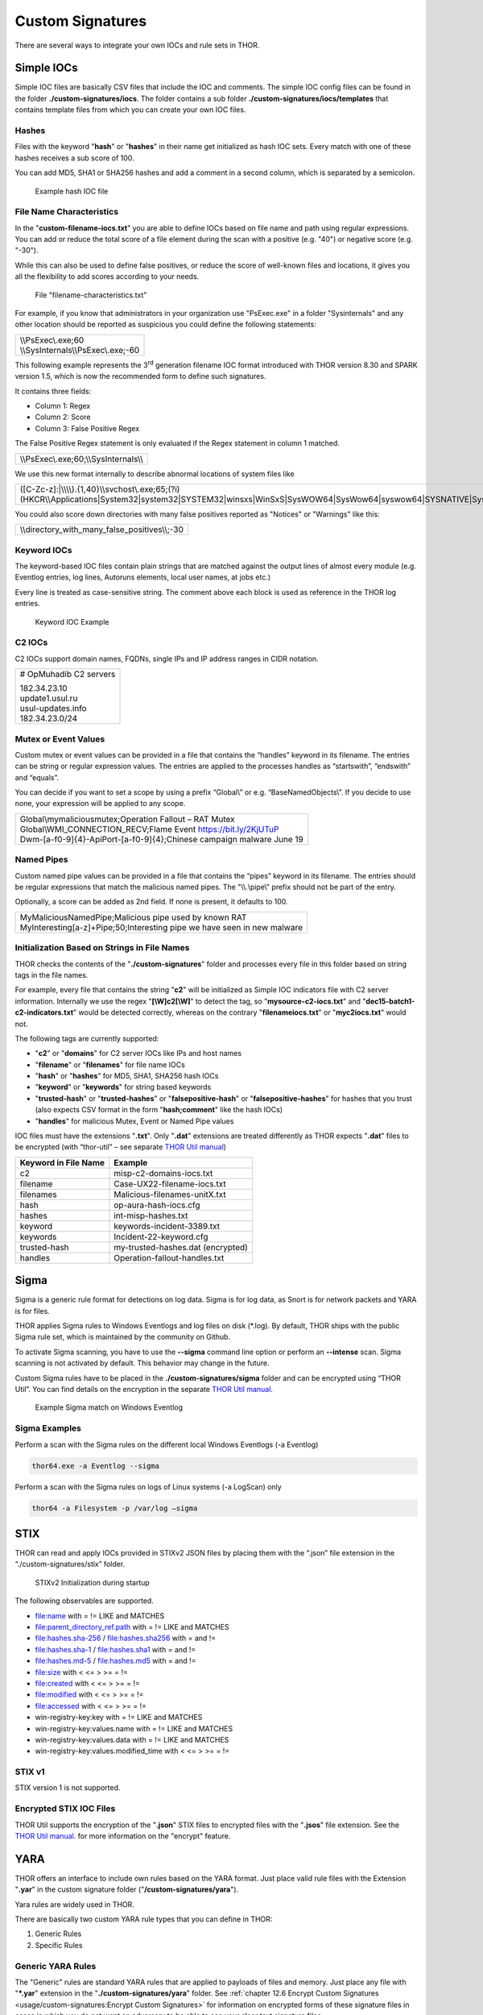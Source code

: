 
Custom Signatures
=================

There are several ways to integrate your own IOCs and rule sets in THOR.

Simple IOCs
-----------

Simple IOC files are basically CSV files that include the IOC and
comments. The simple IOC config files can be found in the folder
**./custom-signatures/iocs**. The folder contains a sub folder
**./custom-signatures/iocs/templates** that contains template files from
which you can create your own IOC files.

Hashes
^^^^^^

Files with the keyword "**hash**" or "**hashes**" in their name
get initialized as hash IOC sets. Every match with one of these hashes
receives a sub score of 100.

You can add MD5, SHA1 or SHA256 hashes and add a comment in a second
column, which is separated by a semicolon.

.. figure:: ../images/image28.png
   :target: ../_images/image28.png
   :alt: Example hash IOC file

   Example hash IOC file

File Name Characteristics
^^^^^^^^^^^^^^^^^^^^^^^^^

In the "**custom-filename-iocs.txt**" you are able to define IOCs based
on file name and path using regular expressions. You can add or reduce
the total score of a file element during the scan with a positive (e.g.
"40") or negative score (e.g. "-30").

While this can also be used to define false positives, or reduce the
score of well-known files and locations, it gives you all the
flexibility to add scores according to your needs.

.. figure:: ../images/image29.png
   :target: ../_images/image29.png
   :alt: File "filename-characterisitcs.txt"

   File "filename-characteristics.txt"

For example, if you know that administrators in your organization use
"PsExec.exe" in a folder "Sysinternals" and any other location should be
reported as suspicious you could define the following statements:

+------------------------------------------+
| | \\\\PsExec\\.exe;60                    |
| | \\\\SysInternals\\\\PsExec\\.exe;-60   |
+------------------------------------------+

This following example represents the 3\ :sup:`rd` generation filename
IOC format introduced with THOR version 8.30 and SPARK version 1.5,
which is now the recommended form to define such signatures.

It contains three fields:

* Column 1: Regex
* Column 2: Score
* Column 3: False Positive Regex

The False Positive Regex statement is only evaluated if the Regex
statement in column 1 matched.

+--------------------------------------------+
| \\\\PsExec\\.exe;60;\\\\SysInternals\\\\   |
+--------------------------------------------+

We use this new format internally to describe abnormal locations of
system files like

+---------------------------------------------------------------------------------------------------------------------------------------------------------------------------------------------------------------------------------+
| ([C-Zc-z]:\|\\\\\\\\).{1,40}\\\\svchost\\.exe;65;(?i)(HKCR\\\\Applications\|System32\|system32\|SYSTEM32\|winsxs\|WinSxS\|SysWOW64\|SysWow64\|syswow64\|SYSNATIVE\|Sysnative\|dllcache\|WINXP\|WINDOWS\|i386\|%system32%)\\\\   |
+---------------------------------------------------------------------------------------------------------------------------------------------------------------------------------------------------------------------------------+

You could also score down directories with many false positives reported
as "Notices" or "Warnings" like this:

+-------------------------------------------------------+
| \\\\directory\_with\_many\_false\_positives\\\\;-30   |
+-------------------------------------------------------+

Keyword IOCs
^^^^^^^^^^^^

The keyword-based IOC files contain plain strings that are matched
against the output lines of almost every module (e.g. Eventlog entries,
log lines, Autoruns elements, local user names, at jobs etc.)

Every line is treated as case-sensitive string. The comment above each
block is used as reference in the THOR log entries.

.. figure:: ../images/image30.png
   :target: ../_images/image30.png
   :alt: Keyword IOC Example

   Keyword IOC Example

C2 IOCs 
^^^^^^^

C2 IOCs support domain names, FQDNs, single IPs and IP address ranges in
CIDR notation.

+--------------------------+
| # OpMuhadib C2 servers   |
|                          |
| | 182.34.23.10           |
| | update1.usul.ru        |
| | usul-updates.info      |
| | 182.34.23.0/24         |
+--------------------------+

Mutex or Event Values
^^^^^^^^^^^^^^^^^^^^^

Custom mutex or event values can be provided in a file that contains the
“handles” keyword in its filename. The entries can be string or regular
expression values. The entries are applied to the processes handles as
“startswith”, “endswith” and “equals”.

You can decide if you want to set a scope by using a prefix “Global\\”
or e.g. “BaseNamedObjects\\”. If you decide to use none, your expression
will be applied to any scope.

+--------------------------------------------------------------------------+
| | Global\\mymaliciousmutex;Operation Fallout – RAT Mutex                 |
| | Global\\WMI\_CONNECTION\_RECV;Flame Event https://bit.ly/2KjUTuP       |
| | Dwm-[a-f0-9]{4}-ApiPort-[a-f0-9]{4};Chinese campaign malware June 19   |
+--------------------------------------------------------------------------+


Named Pipes
^^^^^^^^^^^

Custom named pipe values can be provided in a file that contains the
“pipes” keyword in its filename. The entries should be regular
expressions that match the malicious named pipes. The "\\\\.\\pipe\\"
prefix should not be part of the entry.

Optionally, a score can be added as 2nd field. If none is present, it
defaults to 100.

+-----------------------------------------------------------------------------+
| | MyMaliciousNamedPipe;Malicious pipe used by known RAT                     |
| | MyInteresting[a-z]+Pipe;50;Interesting pipe we have seen in new malware   |
+-----------------------------------------------------------------------------+


Initialization Based on Strings in File Names
^^^^^^^^^^^^^^^^^^^^^^^^^^^^^^^^^^^^^^^^^^^^^

THOR checks the contents of the "**./custom-signatures**" folder and
processes every file in this folder based on string tags in the file
names.

For example, every file that contains the string "**c2**" will be
initialized as Simple IOC indicators file with C2 server information.
Internally we use the regex "**[\\W]c2[\\W]**" to detect the
tag, so "**mysource-c2-iocs.txt**" and
"**dec15-batch1-c2-indicators.txt**" would be detected correctly,
whereas on the contrary "**filenameiocs.txt**" or "**myc2iocs.txt**" would
not.

The following tags are currently supported:

* "**c2**" or "**domains**" for C2 server IOCs like IPs and host names
* "**filename**" or "**filenames**" for file name IOCs
* "**hash**" or "**hashes**" for MD5, SHA1, SHA256 hash IOCs
* "**keyword**" or "**keywords**" for string based keywords
* "**trusted-hash**" or "**trusted-hashes**" or "**falsepositive-hash**" or "**falsepositive-hashes**" for hashes that you trust (also expects CSV format in the form "**hash;comment**" like the hash IOCs)
* "**handles**" for malicious Mutex, Event or Named Pipe values

IOC files must have the extensions
"**.txt**". Only "**.dat**" extensions are treated differently as THOR
expects "**.dat**" files to be encrypted (with “thor-util” – see
separate `THOR Util manual <https://thor-util-manual.nextron-systems.com/en/latest/>`_)

+------------------------+-------------------------------------+
| Keyword in File Name   | Example                             |
+========================+=====================================+
| c2                     | misp-c2-domains-iocs.txt            |
+------------------------+-------------------------------------+
| filename               | Case-UX22-filename-iocs.txt         |
+------------------------+-------------------------------------+
| filenames              | Malicious-filenames-unitX.txt       |
+------------------------+-------------------------------------+
| hash                   | op-aura-hash-iocs.cfg               |
+------------------------+-------------------------------------+
| hashes                 | int-misp-hashes.txt                 |
+------------------------+-------------------------------------+
| keyword                | keywords-incident-3389.txt          |
+------------------------+-------------------------------------+
| keywords               | Incident-22-keyword.cfg             |
+------------------------+-------------------------------------+
| trusted-hash           | my-trusted-hashes.dat (encrypted)   |
+------------------------+-------------------------------------+
| handles                | Operation-fallout-handles.txt       |
+------------------------+-------------------------------------+

Sigma
-----

Sigma is a generic rule format for detections on log data. Sigma is for
log data, as Snort is for network packets and YARA is for files.

THOR applies Sigma rules to Windows Eventlogs and log files on disk
(\*.log). By default, THOR ships with the public Sigma rule set, which
is maintained by the community on Github.

To activate Sigma scanning, you have to use the **--sigma** command line
option or perform an **--intense** scan. Sigma scanning is not activated
by default. This behavior may change in the future.

Custom Sigma rules have to be placed in the
**./custom-signatures/sigma** folder and can be encrypted using “THOR
Util”. You can find details on the encryption in the separate
`THOR Util manual <https://thor-util-manual.nextron-systems.com/en/latest/>`_.

.. figure:: ../images/image31.png
   :target: ../_images/image31.png
   :alt: Example Sigma match on Windows Eventolog

   Example Sigma match on Windows Eventlog

Sigma Examples
^^^^^^^^^^^^^^

Perform a scan with the Sigma rules on the different local Windows
Eventlogs (-a Eventlog)

.. code:: batch

   thor64.exe -a Eventlog --sigma

Perform a scan with the Sigma rules on logs of Linux systems (-a
LogScan) only

.. code:: batch

   thor64 -a Filesystem -p /var/log –sigma

STIX
----

THOR can read and apply IOCs provided in STIXv2 JSON files by placing
them with the “.json” file extension in the “./custom-signatures/stix”
folder.

.. figure:: ../images/image32.png
   :target: ../_images/image32.png
   :alt: STIXv2 Initialization during startup

   STIXv2 Initialization during startup

The following observables are supported.

* file:name with = != LIKE and MATCHES
* file:parent\_directory\_ref.path with = != LIKE and MATCHES
* file:hashes.sha-256 / file:hashes.sha256 with = and !=
* file:hashes.sha-1 / file:hashes.sha1 with = and !=
* file:hashes.md-5 / file:hashes.md5 with = and !=
* file:size with < <= > >= = !=
* file:created with < <= > >= = !=
* file:modified with < <= > >= = !=
* file:accessed with < <= > >= = !=
* win-registry-key:key with = != LIKE and MATCHES
* win-registry-key:values.name with = != LIKE and MATCHES
* win-registry-key:values.data with = != LIKE and MATCHES
* win-registry-key:values.modified\_time with < <= > >= = !=

STIX v1
^^^^^^^

STIX version 1 is not supported.

Encrypted STIX IOC Files
^^^^^^^^^^^^^^^^^^^^^^^^

THOR Util supports the encryption of the "**.json**" STIX files to
encrypted files with the "**.jsos**" file extension. See the
`THOR Util manual <https://thor-util-manual.nextron-systems.com/en/latest/>`_. for more information on the "encrypt" feature.

YARA
----

THOR offers an interface to include own rules based on the YARA format.
Just place valid rule files with the Extension "**.yar**" in the custom
signature folder ("**/custom-signatures/yara**").

Yara rules are widely used in THOR.

There are basically two custom YARA rule types that you can define in
THOR:

1. Generic Rules

2. Specific Rules

Generic YARA Rules
^^^^^^^^^^^^^^^^^^

The "Generic" rules are standard YARA rules that are applied to payloads
of files and memory. Just place any file with "**\*.yar**" extension in
the "**./custom-signatures/yara**" folder. See :ref:`chapter 12.6 Encrypt Custom
Signatures <usage/custom-signatures:Encrypt Custom Signatures>` for information on encrypted forms of these signature files
in cases in which you do not want an adversary to be able to see your
clear text signature files.

Generic rules are applied to the following elements:

* | Files
  | THOR applies the Yara rules to all files that are smaller than the size limit set in the **thor.yml**. It extends the standard conditions by THOR specific extensions (see below).
* | Process Memory
  | THOR also uses the process memory scan function of the Yara python module. It carefully selects only processes with a working set memory size of a certain limit that can be altered by the "**--maxpmemsize**" parameter.
* | Data Chunks
  | The rules are applied to the data chunks read during the DeepDive scan. DeepDive only reports and restores chunks if the score level of the rule is high enough. (Warning Level)

Specific YARA Rules
^^^^^^^^^^^^^^^^^^^

The specific YARA rules contain certain keywords in their filename in
order to select them for application in certain modules only.

* | Registry Keys
  | Keyword: **‘registry’**
  | Rules are applied to a whole key and all of its values. This means that you can combine several key values in a single YARA rule. (see :ref:`chapter 12.5.3 THOR YARA Rules for Registry Detection <usage/custom-signatures:Thor Yara Rules for Registry Detection>` for details)
* | Log Files
  | Keyword: **‘log’**
  | Rules are applied to each log line (or a bigger set of log lines if the aggregator features is active).
* | Process Memory
  | Keyword: **'process'** or **‘memory’**
  | Rules are applied to process memory only
* | All String Checks
  | Keyword: **'keyword'**
  | Rules are applied to all string checks in many different modules

YARA Rule Application
^^^^^^^^^^^^^^^^^^^^^

The following table shows in which modules the Generic YARA rules are
applied to content.

+------------------------------------+---------------------------+
| Applied in Module                  | Examples                  |
+====================================+===========================+
| Filescan, ProcessCheck, DeepDive   | | incident-feb17.yar      |
|                                    | | misp-3345-samples.yar   |
+------------------------------------+---------------------------+

The following table shows in which modules the Specific YARA rules are
applied to content.

+------------------------+-----------------------------------------------------------------+---------------------------------+
| Keyword in File Name   | Applied in Module                                               | Examples                        |
+========================+=================================================================+=================================+
| registry               | Registry                                                        | incident-feb17-registry.yar     |
+------------------------+-----------------------------------------------------------------+---------------------------------+
| log                    | Eventlog, Logscan                                               | general-log-strings.yar         |
+------------------------+-----------------------------------------------------------------+---------------------------------+
| process                | ProcessCheck (only on process memory)                           | case-a23-process-rules.yar      |
+------------------------+-----------------------------------------------------------------+---------------------------------+
| keyword                | | Mutex, Named Pipes, Eventlog, MFT, 			   | misp-3345-keyword-extract.yar   |
|			 | | ProcessCheck (on all process handles),       		   |				     |
| 			 | | ProcessHandles, ServiceCheck, AtJobs,                         |				     | 
|			 | | LogScan, AmCache, SHIMCache, 				   | 				     |
|			 | | Registry	   			   			   |                                 |
+------------------------+-----------------------------------------------------------------+---------------------------------+

You can restrict the Specific YARA rules to certain modules to avoid
false positives. Please check :ref:`chapter 12.5.4 Restrict Yara Rule Matches in Generic Rules <usage/custom-signatures:Restrict Yara Rule Matches in Generic Rules>`  for details.

Also see the link section in :doc:`chapter 14 Analysis and Info <./analysis-and-info>` for a YARA rule exporter script
that extracts YARA Keyword rules automatically from a MISP threat feed.

Create YARA Rules
^^^^^^^^^^^^^^^^^

Using the UNIX "string" command on Linux systems or in a CYGWIN
environment enables you to extract specific strings from your sample
base and write your own rules within minutes. Use "**string -el**" to
also extract the UNICODE strings from the executable.

A useful Yara Rule Generator called "yarGen" provided by our
developers can be downloaded from Github. It takes a target directory
as input and generates rules for all files in this directory and so
called "super rules" if characteristics from different files can be
used to generate a single rule to match them all. (https://github.com/Neo23x0/yarGen)

Another project to mention is the "Yara Generator", which creates a
single Yara rule from one or multiple malware samples. Placing several
malware files of the same family in the directory that gets analyzed by
the generator will lead to a signature that matches all descendants of
that family. (https://github.com/Xen0ph0n/YaraGenerator)

We recommend testing the Yara rule with the "yara" binary before
including it into THOR because THOR does not provide a useful debugging
mechanism for Yara rules. The Yara binary can be downloaded from the
developer's website (https://code.google.com/p/yara-project/).

The options for the Yara tool are listed below. The most useful options
are "**-r**" to recursively scan a path and "**-s**" to show all
matching strings.

The best practice steps to generate a custom rule are:

1. | Extract information from the malware sample
   | (Strings, Byte Code, MD5 …)

2. Create a new Yara rule file. It is important to:

   a. Define a unique rule name – duplicates lead to severe errors

   b. Give a description that you want to see when the signature matches

   c. Define an appropriate score (optional but useful in THOR, default
      is 50)

3. Check your rule by scanning the malware with the "Yara Binary" from
   the project’s website to verify a positive match

4. Check your rule by scanning the "Windows" or "Program Files"
   directory with the "Yara Binary" from the project’s website to detect
   possible false positives

5. Copy the file to the "/custom-signatures/yara" folder of THOR and
   start THOR to check if the rule integrates well and no error is
   thrown

There are some THOR specific add-ons you may use to enhance your rules.

Also see these articles on how to write "simple but sound" YARA rules:

https://www.bsk-consulting.de/2015/02/16/write-simple-sound-yara-rules/

https://www.bsk-consulting.de/2015/10/17/how-to-write-simple-but-sound-yara-rules-part-2/

Typical Pitfalls
^^^^^^^^^^^^^^^^

Some signatures - even the ones published by well-known vendors - cause
problems on certain files. The most common source of trouble is the use
of regular expressions with a variable length as shown in the following
example. This APT1 rule published by the AlienVault team caused the Yara
Binary as well as the THOR binary to run into a loop while checking
certain malicious files. The reason why this happened is the string
expression "$gif1" which causes Yara to check for a "word character" of
undefined length. Try to avoid regular expressions of undefined length
and everything works fine.

AlientVault APT1 Rule:

+----------------------------------------------------------+
| rule APT1\_WEBC2\_TABLE {                                |
|                                                          |
| meta:                                                    |
|                                                          |
|    author = "AlienVault Labs"                            |
|                                                          |
| strings:                                                 |
|                                                          |
|    $msg1 = "Fail To Execute The Command" wide ascii      |
|                                                          |
|    $msg2 = "Execute The Command Successfully" wide ascii |
|                                                          |
|    $gif1 = /\\w+\\.gif/                                  |
|                                                          |
|    $gif2 = "GIF89" wide ascii                            |
|                                                          |
| condition:                                               |
|                                                          |
|    3 of them                                             |
|                                                          |
| }                                                        |
+----------------------------------------------------------+

Copying your rule to the signatures directory may cause THOR to fail
during rule initialization as shown in the following screenshot. In the
current state of development, the error trace back is not as verbose as
desired but gives the reason why the rule compiler failed. If this
happens you should check your rule again with the Yara binary. Usually
this is caused by a duplicate rule name or syntactical errors.

YARA Rule Performance
^^^^^^^^^^^^^^^^^^^^^

We compiled a set of guidelines to improve the performance of YARA
rules. By following these guidelines you avoid rules that cause many CPU
cycles and hamper the scan process.

https://gist.github.com/Neo23x0/e3d4e316d7441d9143c7

Enhance YARA Rules with THOR Specific Attributes
------------------------------------------------

The following listing shows a typical YARA rule with the three main
sections "meta", "strings" and "condition". The YARA Rule Manual which
can be downloaded as PDF from the developer’s website and is bundled
with the THOR binary is a very useful guide and reference to get a
function and keyword overview and build your own rules based on the YARA
standard.

The "meta" section contains all types of meta information and can be
extended freely to include own attributes. The "strings" section lists
strings, regular expressions or hex string to identify the malware or
hack tool. The condition section defines the condition on which the rule
generates a "match". It can combine various strings and handles keywords
like "not" or "all of them".

Simple Yara Rule:

+-----------------------------------------------+
| rule simple\_demo\_rule\_1 {                  |
|                                               |
| meta:                                         |
|                                               |
|    description = "Demo Rule"                  |
|                                               |
| strings:                                      |
|                                               |
|    $a1 = "EICAR-STANDARD-ANTIVIRUS-TEST-FILE" |
|                                               |
| condition:                                    |
|                                               |
|    $a1                                        |
|                                               |
| }                                             |
+-----------------------------------------------+

The following listing shows a more complex rule that includes a lot of
keywords used in typical rules included in the rule set.

Complex Yara Rule:

+-----------------------------------------------+
| rule complex\_demo\_rule\_1 {                 |
|                                               |
| meta:                                         |
|                                               |
|    description = "Demo Rule"                  |
|                                               |
| strings:                                      |
|                                               |
|    $a1 = "EICAR-STANDARD-ANTIVIRUS-TEST-FILE" |
|                                               |
|    $a2 = "li0n" fullword                      |
|                                               |
|    $a3 = /msupdate\\.(exe\|dll)/ nocase       |
|                                               |
|    $a4 = { 00 45 9A ?? 00 00 00 AA }          |
|                                               |
|    $fp = "MSWORD"                             |
|                                               |
| condition:                                    |
|                                               |
|    1 of ($a\*) and not $fp                    |
|                                               |
| }                                             |
+-----------------------------------------------+

The example above shows the most common keywords used in our THOR rule
set. These keywords are included in the YARA standard. The rule does not
contain any THOR specific expressions.

Yara provides a lot of functionality but lacks some mayor attributes
that are required to describe an indicator of compromise (IOC) defined
in other standards as i.e. OpenIOC entirely. Yara’s signature
description aims to detect any kind of string or byte code within a file
but is not able to match on meta data attributes like file names, file
path, extensions and so on.

THOR adds functionality to overcome these limitations.

Score
^^^^^

THOR makes use of the possibility to extend the Meta information section
by adding a new parameter called "score".

This parameter is the essential value of the scoring system, which
enables THOR to increment a total score for an object and generate a
message of the appropriate level according to the final score.

Every time a signature matches the value of the score attribute is added
to the total score of an object.

Yara Rule with THOR specific attribute "score":

+-----------------------------------------------+
| rule demo\_rule\_score {                      |
|                                               |
| meta:                                         |
|                                               |
|    description = "Demo Rule"                  |
|					        | 
|    score = 80                                 |
|                                               |
| strings:                                      |
|                                               |
|    $a1 = "EICAR-STANDARD-ANTIVIRUS-TEST-FILE" |
|                                               |
|    $a2 = "honkers" fullword                   |
|                                               |
| condition:                                    |
|                                               |
|    1 of them                                  |
|                                               |
| }                                             |
+-----------------------------------------------+

Feel free to set your own "score" values in rules you create. If you
don’t define a "score" the rule gets a default score of 75.

The scoring system allows you to include ambiguous, low scoring rules
that can’t be used with other scanners, as they would generate to many
false positives. If you noticed a string that is used in malware as well
as legitimate files, just assign a low score or combine it with other
attributes, which are used by THOR to enhance the functionality and are
described in :ref:`chapter 12.5.2 Additional Attributes <usage/custom-signatures:Additional Attributes>`.

Additional Attributes
^^^^^^^^^^^^^^^^^^^^^

THOR allows using certain external variables in you rules. They are
passed to the "match" function and evaluated during matching.

The external variables are:

* "**filename**" - single file name like "**cmd.exe**"
* "**filepath**" - file path without file name like "**C:\\temp**"
* "**extension**" - file extension with a leading "**.**", lower case like "**.exe**"
* "**filetype**" - type of the file based on the magic header signatures (for a list of valid file types see: "**./signatures/file-type-signatures.cfg**") like "**EXE**" or "**ZIP**"
* "**timezone**" – the system’s time zone (see https://golang.org/src/time/zoneinfo_abbrs_windows.go for valid values)
* "**language**" – the systems language settings (see https://docs.microsoft.com/en-us/windows/win32/intl/sort-order-identifiers)

The "**filesize**" value is a build-in variable and therefore not
mentioned as THOR specific external variables.

Yara Rule with THOR External Variable: 

+-----------------------------------------------+
| rule demo\_rule\_enhanced\_attribute\_1 {     |
|                                               |
| meta:                                         |
|                                               |
|    description = "Demo Rule - Eicar"          |
|                                               |
| strings:                                      |
|                                               |
|    $a1 = "EICAR-STANDARD-ANTIVIRUS-TEST-FILE" |
|                                               |
| condition:                                    |
|                                               |
|    $a1 and filename matches /eicar.com/       |
|                                               |
| }                                             |
+-----------------------------------------------+

A more complex rule using several of the THOR external variables would
look like the one in the following listing.

This rule matches to all files containing the EICAR string, having the
name "**eicar.com**", "**eicar.dll**" or "**eicar.exe**" and a file size
smaller 100byte.

Yara Rule with more complex THOR Enhanced Attributes.

+--------------------------------------------------------------------------+
| rule demo\_rule\_enhanced\_attribute\_2 {                                |
|                                                                          |
| meta:                                                                    |
|                                                                          |
|    author = "F.Roth"                                                     |
|                                                                          |
| strings:                                                                 |
|                                                                          |
|    $a1 = "EICAR-STANDARD-ANTIVIRUS-TEST-FILE"                            |
|                                                                          |
| condition:                                                               |
|                                                                          |
|    $a1 and filename matches /eicar\\.(com\|dll\|exe)/ and filesize < 100 |
|                                                                          |
| }                                                                        |
+--------------------------------------------------------------------------+

The following YARA rule shows a typical combination used in one of the
client specific rule sets, which are integrated in THOR. The rule
matches on "**.idx**" files that contain strings used in the Java
Version of the VNC remote access tool. Without the enhancements made
this wouldn’t be possible as there would be no way to apply the rule
only to a special type of extension.

Real Life Yara Rule:

+---------------------------------------------------------+
| rule HvS\_Client\_2\_APT\_Java\_IDX\_Content\_hard {    |
|                                                         |
| meta:                                                   |
|                                                         |
|    description = "VNCViewer.jar Entry in Java IDX file" |
|                                                         |
| strings:                                                |
|                                                         |
|    $a1 = "vncviewer.jar"                                |
|                                                         |
|    $a2 = "vncviewer/VNCViewer.class"                    |
|                                                         |
| condition:                                              |
|                                                         |
|    1 of ($a\*) and extension matches /\\.idx/           |
|                                                         |
| }                                                       |
+---------------------------------------------------------+

THOR YARA Rules for Registry Detection
^^^^^^^^^^^^^^^^^^^^^^^^^^^^^^^^^^^^^^

THOR allows checking a complete registry path key/value pairs with Yara
rules. To accomplish this, he composes a string from the key/value pairs
of a registry key path and formats them as shown in the following
screenshot.

.. figure:: ../images/image33.png
   :target: ../_images/image33.png
   :alt: Composed strings from registry key/value pairs

   Composed strings from registry key/value pairs

The composed format is:

| **KEYPATH;KEY;VALUE\\n**
| **KEYPATH;KEY;VALUE\\n**
| **KEYPATH;KEY;VALUE\\n**

This means that you can write a Yara rule that looks like this (remember
to escape all back slashes):

Registry Yara Rule Example:

+----------------------------------------------------------+
| rule Registry\_DarkComet {                               |
|                                                          |
| meta:                                                    |
|                                                          |
|    description = "DarkComet Registry Keys"               |
|                                                          |
| strings:                                                 |
|                                                          |
|    $a1 = "LEGACY\_MY\_DRIVERLINKNAME\_TEST;NextInstance" |
|                                                          |
|    $a2 = "CurrentVersion\\\\Run;MicroUpdate"             |
|                                                          |
| condition:                                               |
|                                                          |
|    1 of them                                             |
|                                                          |
| }                                                        |
+----------------------------------------------------------+

Since version 7.25.5 THOR is even able to apply these rules to non-DWORD
registry values. This means that e.g. a REG\_BINARY value contains an
executable as in the following example, you can write a YARA rule to
detect this binary value in Registry as shown below.

**REG\_BINARY = 4d 5a 00 00 00 01 .. ..**

Corresponding YARA rule to detect executables in Registry values:

+-----------------------------------------------------------+
| rule registry\_binary\_exe {                              |
|                                                           |
| meta:                                                     |
|                                                           |
|    description = "Detects executables in Registry values" |
|                                                           |
| strings:                                                  |
|                                                           |
|    $a1 = "Path;Value;4D5A00000001"                        |
|                                                           |
| condition:                                                |
|                                                           |
|    1 of them                                              |
|                                                           |
| }                                                         |
+-----------------------------------------------------------+

The letters in the expression have to be all uppercase. Remember that
you have to use the keyword ‘\ **registry’** in the file name that is
placed in the "**./custom-signatures/yara**" folder in order to
initialize the YARA rule file as registry rule set. (e.g.
"**registry\_exe\_in\_value.yar**")

Important
~~~~~~~~~

Please notice that strings like HKEY\_LOCAL\_MACHINE, HKLM, HKCU,
HKEY\_CURRENT\_CONFIG are not used in the strings that your YARA rules
are applied to. They depend on the analyzed hive and should not be in
the strings that you define in your rules. The strings for the YARA
matching look like:

\\SOFTWARE\\Microsoft\\GPUPipeline;InstallLocation;Test

Restrict Yara Rule Matches in Generic Rules
^^^^^^^^^^^^^^^^^^^^^^^^^^^^^^^^^^^^^^^^^^^

On top of the keyword based initialization you can restrict Yara rules
to match on certain objects only. It is sometimes necessary to restrict
rules that e.g. cause many false positives on process memory to file
object detection only. Use the meta attribute "type" to define if the
rule should apply to file objects or process memory only.

Apply rule in-memory only:

+-----------------------------------------+
| rule Malware\_in\_memory {              |
|                                         |
| meta:                                   |
|                                         |
|    author = "Florian Roth"              |
|                                         |
|    description = " Think Tank Campaign" |
|                                         |
|    type = "memory"                      |
|                                         |
| strings:                                |
|                                         | 
|    $s1 = "evilstring-inmemory-only"     |
|                                         |
| condition:                              |
|                                         |
|    1 of them                            |
|                                         |
| }                                       |
+-----------------------------------------+

Apply rule on file objects only:

+----------------------------------------+
| rule Malware\_in\_fileobject {         |
|                                        |
| meta:                                  |
|                                        |
|    description = "Think Tank Campaign" |
|                                        |
|    type = "file"                       |
|                                        |
| strings:                               |
|                                        |
|    $s1 = "evilstring-infile-only"      |
|                                        |
| condition:                             |
|                                        |
|    1 of them                           |
|                                        |
| }                                      |
+----------------------------------------+

You can also decide if a rule should not match in "DeepDive" module by
setting the "nodeepdive" attribute to "1".

Avoid DeepDive application:

+----------------------------------------+
| rule Malware\_avoid\_DeepDive {        |
|                                        |
| meta:                                  |
|                                        |
|    description = "Think Tank Campaign" |
|                                        |
|    nodeepdive = 1                      |
|                                        |
| strings:                               |
|                                        |
|    $s1 = "evilstring-not-deepdive"     |
|                                        |
| condition:                             |
|                                        |
|    1 of them                           |
|                                        |
| }                                      |
+----------------------------------------+

Restrict Yara Rule Matches in Specific Rules
^^^^^^^^^^^^^^^^^^^^^^^^^^^^^^^^^^^^^^^^^^^^

If you have problems with false positives caused by the specific YARA
rules, try using the "limit" modifier in the meta data section of your
YARA rule. Using the "limit" attribute, you can limit the scope of your
rules to a certain module. (Important: Use the module name as stated in
the log messages of the module, e.g. "ServiceCheck" and not "services")

E.g. if you have defined a malicious 'Mutex' named '\_evtx\_' in a rule
and saved it to a file named "mutex-keyword.yar", the string "\_evtx\_"
will be reported in all other modules to which the keyword rules are
applied – e.g. during the Eventlog scan.

You can limit the scope of your rule by setting 'limit = "Mutex"' in the
meta data section of the YARA rule.

Limits detection to the "Mutex" module:

+-------------------------------------------------+
| rule Malicious\_Mutex\_Evtx {                   |
|                                                 |
| meta:                                           |
|                                                 |
|    description = "Detects malicious mutex EVTX" |
|                                                 |
|    limit = "Mutex"                              |
|                                                 |
| strings:                                        |
|                                                 |
|    $s1 = "\_evtx\_"                             |
|                                                 |
| condition:                                      |
|                                                 |
|    1 of them                                    |
|                                                 |
| }                                               |
+-------------------------------------------------+

Notes:

* the internal check in THOR against the module name is case-insensitive
* this "limit" parameter only applies to specific YARA rules (legacy reasons – will be normalized in a future THOR version)

False Positive Yara Rules
^^^^^^^^^^^^^^^^^^^^^^^^^

Yara rules that have the "falsepositive" flag set will cause a score
reduction on the respective element by the value defined in the "score"
attribute. Do not use a negative score value in YARA rules.

False Positive Rule:

+------------------------------------------------------+
| rule FalsePositive\_AVSig1 {                         |
|                                                      |
| meta:                                                |
|                                                      |
|    description = "Match on McAfee Signature Files"   |
|                                                      |
|    falsepositive = 1                                 |
|                                                      |
|    score = 50                                        |
|                                                      |
| strings:                                             |
|                                                      |
|    $s1 = "%%%McAfee-Signature%%%"                    |
|                                                      |
| condition:                                           |
|                                                      |
|    1 of them                                         |
|                                                      |
| }                                                    |
+------------------------------------------------------+

Encrypt Custom Signatures
-------------------------

You can encrypt the YARA signatures and IOC files with the help of
THOR-util’s "encrypt" feature.

See the separate `THOR Util manual <https://thor-util-manual.nextron-systems.com/en/latest/>`_. for more details.
